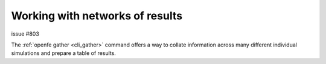 .. _userguide_result_networks:

Working with networks of results
================================

issue #803


The :ref:`openfe gather <cli_gather>` command offers a way to collate information across many different individual
simulations and prepare a table of results.
